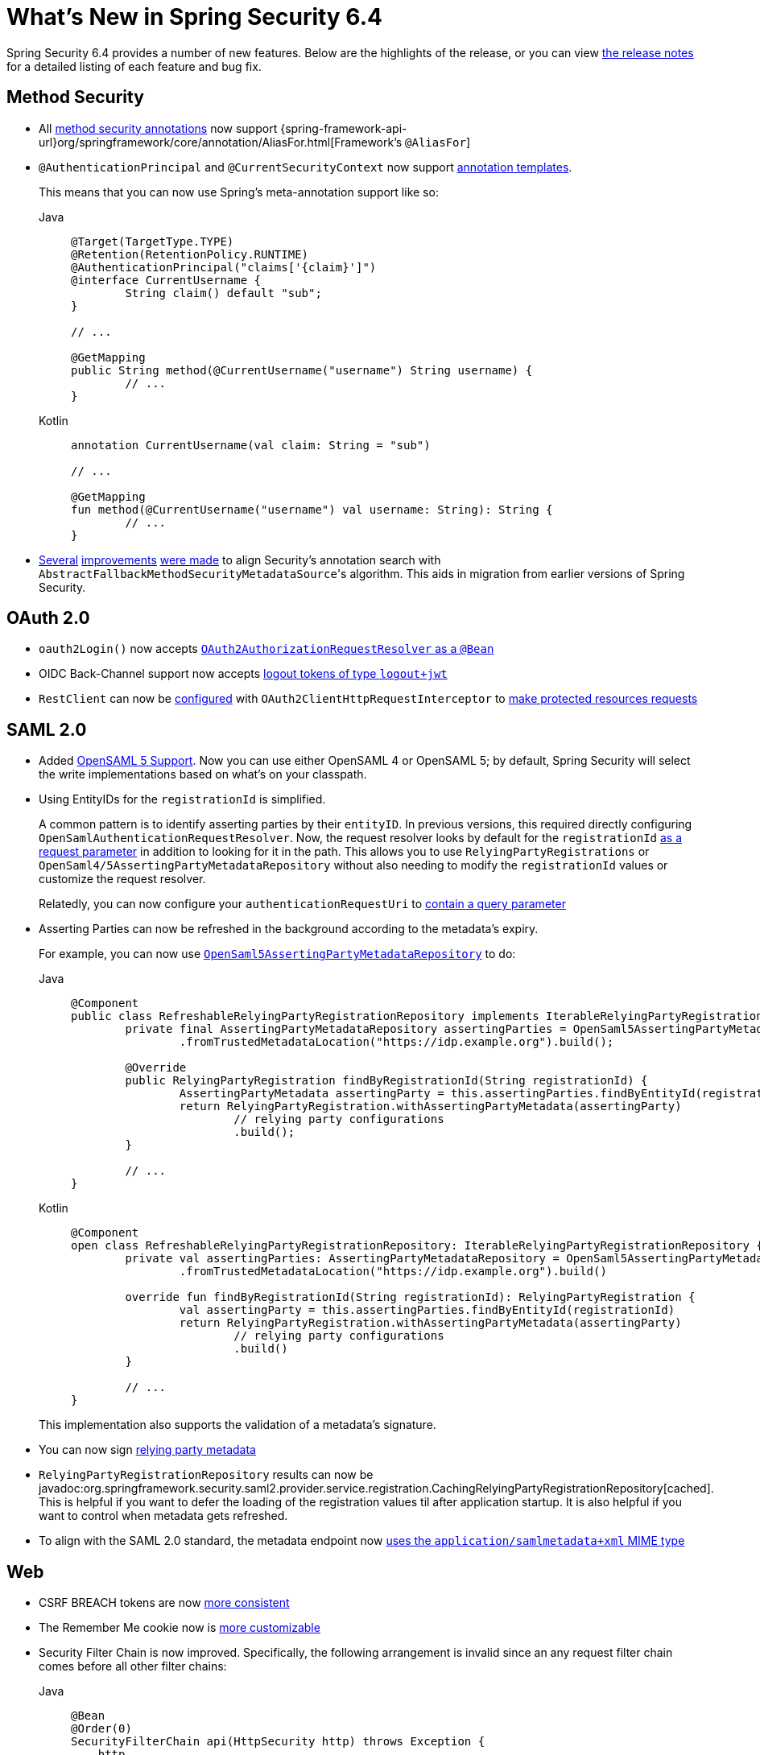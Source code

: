 [[new]]
= What's New in Spring Security 6.4

Spring Security 6.4 provides a number of new features.
Below are the highlights of the release, or you can view https://github.com/spring-projects/spring-security/releases[the release notes] for a detailed listing of each feature and bug fix.

== Method Security

* All xref:servlet/authorization/method-security.adoc#using_metannotation-method-interceptors[method security annotations] now support {spring-framework-api-url}org/springframework/core/annotation/AliasFor.html[Framework's `@AliasFor`]
* `@AuthenticationPrincipal` and `@CurrentSecurityContext` now support xref:servlet/authorization/method-security.adoc#_templating_meta_annotation_expressions[annotation templates].
+
This means that you can now use Spring's meta-annotation support like so:
+
[tabs]
======
Java::
+
[source,java,role="primary"]
----
@Target(TargetType.TYPE)
@Retention(RetentionPolicy.RUNTIME)
@AuthenticationPrincipal("claims['{claim}']")
@interface CurrentUsername {
	String claim() default "sub";
}

// ...

@GetMapping
public String method(@CurrentUsername("username") String username) {
	// ...
}
----

Kotlin::
+
[source,kotlin,role="secondary"]
----
annotation CurrentUsername(val claim: String = "sub")

// ...

@GetMapping
fun method(@CurrentUsername("username") val username: String): String {
	// ...
}
----
======
* https://github.com/spring-projects/spring-security/issues/13490[Several] https://github.com/spring-projects/spring-security/issues/13234[improvements] https://github.com/spring-projects/spring-security/issues/15097[were made] to align Security's annotation search with ``AbstractFallbackMethodSecurityMetadataSource``'s algorithm.
This aids in migration from earlier versions of Spring Security.

== OAuth 2.0

* `oauth2Login()` now accepts https://github.com/spring-projects/spring-security/pull/15237[`OAuth2AuthorizationRequestResolver` as a `@Bean`]
* OIDC Back-Channel support now accepts https://github.com/spring-projects/spring-security/issues/15003[logout tokens of type `logout+jwt`]
* `RestClient` can now be xref:servlet/oauth2/index.adoc#oauth2-client-access-protected-resources[configured] with `OAuth2ClientHttpRequestInterceptor` to xref:servlet/oauth2/index.adoc#oauth2-client-accessing-protected-resources-example[make protected resources requests]

== SAML 2.0

* Added xref:servlet/saml2/opensaml.adoc[OpenSAML 5 Support].
Now you can use either OpenSAML 4 or OpenSAML 5; by default, Spring Security will select the write implementations based on what's on your classpath.
* Using EntityIDs for the `registrationId` is simplified.
+
A common pattern is to identify asserting parties by their `entityID`.
In previous versions, this required directly configuring `OpenSamlAuthenticationRequestResolver`.
Now, the request resolver looks by default for the `registrationId` https://github.com/spring-projects/spring-security/issues/15017[as a request parameter] in addition to looking for it in the path.
This allows you to use `RelyingPartyRegistrations` or `OpenSaml4/5AssertingPartyMetadataRepository` without also needing to modify the `registrationId` values or customize the request resolver.
+
Relatedly, you can now configure your `authenticationRequestUri` to xref:servlet/saml2/login/authentication-requests.adoc#configuring-authentication-request-uri[contain a query parameter]
* Asserting Parties can now be refreshed in the background according to the metadata's expiry.
+
For example, you can now use xref:servlet/saml2/metadata.adoc#using-assertingpartymetadatarepository[`OpenSaml5AssertingPartyMetadataRepository`] to do:
+
[tabs]
======
Java::
+
[source,java,role="primary"]
----
@Component
public class RefreshableRelyingPartyRegistrationRepository implements IterableRelyingPartyRegistrationRepository {
	private final AssertingPartyMetadataRepository assertingParties = OpenSaml5AssertingPartyMetadataRepository
		.fromTrustedMetadataLocation("https://idp.example.org").build();

	@Override
	public RelyingPartyRegistration findByRegistrationId(String registrationId) {
		AssertingPartyMetadata assertingParty = this.assertingParties.findByEntityId(registrationId);
		return RelyingPartyRegistration.withAssertingPartyMetadata(assertingParty)
			// relying party configurations
			.build();
	}

	// ...
}
----

Kotlin::
+
[source,kotlin,role="secondary"]
----
@Component
open class RefreshableRelyingPartyRegistrationRepository: IterableRelyingPartyRegistrationRepository {
	private val assertingParties: AssertingPartyMetadataRepository = OpenSaml5AssertingPartyMetadataRepository
		.fromTrustedMetadataLocation("https://idp.example.org").build()

	override fun findByRegistrationId(String registrationId): RelyingPartyRegistration {
		val assertingParty = this.assertingParties.findByEntityId(registrationId)
		return RelyingPartyRegistration.withAssertingPartyMetadata(assertingParty)
			// relying party configurations
			.build()
	}

	// ...
}
----
======
+
This implementation also supports the validation of a metadata's signature.
* You can now sign https://github.com/spring-projects/spring-security/pull/14916[relying party metadata]
* `RelyingPartyRegistrationRepository` results can now be javadoc:org.springframework.security.saml2.provider.service.registration.CachingRelyingPartyRegistrationRepository[cached].
This is helpful if you want to defer the loading of the registration values til after application startup.
It is also helpful if you want to control when metadata gets refreshed.
* To align with the SAML 2.0 standard, the metadata endpoint now https://github.com/spring-projects/spring-security/issues/15147[uses the `application/samlmetadata+xml` MIME type]

== Web

* CSRF BREACH tokens are now https://github.com/spring-projects/spring-security/issues/15187[more consistent]
* The Remember Me cookie now is https://github.com/spring-projects/spring-security/pull/15203[more customizable]
* Security Filter Chain is now improved.
Specifically, the following arrangement is invalid since an any request filter chain comes before all other filter chains:
+
[tabs]
======
Java::
+
[source,java,role="primary"]
----
@Bean 
@Order(0)
SecurityFilterChain api(HttpSecurity http) throws Exception {
    http
        .authorizeHttpRequests(...)
        .httpBasic(...)

    return http.build();
}

@Bean 
@Order(1)
SecurityFilterChain app(HttpSecurity http) throws Exception {
    http
        .securityMatcher("/app/**")
        .authorizeHttpRequests(...)
        .formLogin(...)

    return http.build();
}
----

Kotlin::
+
[source,kotlin,role="secondary"]
----
@Bean 
@Order(0)
fun api(val http: HttpSecurity): SecurityFilterChain {
    http {
		authorizeHttpRequests {
			// ...
		}
	}
    return http.build();
}

@Bean 
@Order(1)
fun app(val http: HttpSecurity): SecurityFilterChain {
    http {
		securityMatcher("/app/**")
		authorizeHttpRequests {
			// ...
		}
	}
    return http.build();
}
----
======
You can read more https://github.com/spring-projects/spring-security/issues/15220[in the related ticket].

== One-Time Token Login

Spring Security now xref:servlet/authentication/onetimetoken.adoc[supports One-Time Token Login] via the `oneTimeTokenLogin()` DSL.

== Kotlin

* The Kotlin DSL now supports https://github.com/spring-projects/spring-security/issues/14935[SAML 2.0] and https://github.com/spring-projects/spring-security/issues/15171[`GrantedAuthorityDefaults`] and https://github.com/spring-projects/spring-security/issues/15136[`RoleHierarchy`] ``@Bean``s
* `@PreFilter` and `@PostFilter` are https://github.com/spring-projects/spring-security/pull/15095[now supported] in Kotlin
* The Kotlin Reactive DSL now supports https://github.com/spring-projects/spring-security/pull/15013[`SecurityContextRepository`]

== Acl

* `AclAuthorizationStrategyImpl` now https://github.com/spring-projects/spring-security/issues/4186[supports `RoleHierarchy`]
